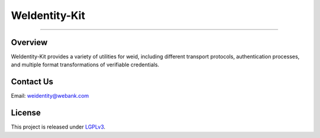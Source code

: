 WeIdentity-Kit
===================

--------------

Overview
----------

WeIdentity-Kit provides a variety of utilities for weid, including different transport protocols, authentication processes, and multiple format transformations of verifiable credentials.


Contact Us
-------------

Email: weidentity@webank.com

License
-----------

This project is released under
`LGPLv3 <https://opensource.org/licenses/LGPL-3.0>`__.
